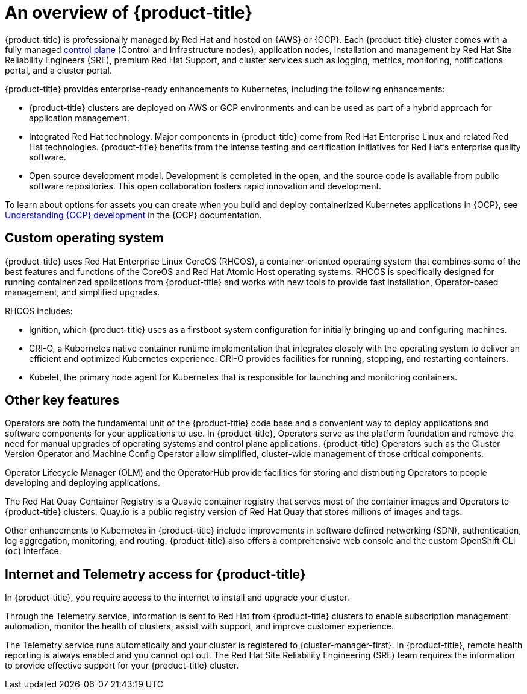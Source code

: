 
// Module included in the following assemblies:
//
// * assemblies/osd-architecture.adoc

[id="osd-intro_{context}"]
= An overview of {product-title}

{product-title} is professionally managed by Red Hat and hosted on {AWS} or {GCP}. Each {product-title} cluster comes with a fully managed link:https://access.redhat.com/documentation/en-us/openshift_container_platform/4.7/html/architecture/control-plane[control plane] (Control and Infrastructure nodes), application nodes, installation and management by Red Hat Site Reliability Engineers (SRE), premium Red Hat Support, and cluster services such as logging, metrics, monitoring, notifications portal, and a cluster portal.

{product-title} provides enterprise-ready enhancements to Kubernetes, including the following enhancements:

* {product-title} clusters are deployed on AWS or GCP environments and can be used as part of a hybrid approach for application management.

* Integrated Red Hat technology. Major components in {product-title} come from Red Hat Enterprise Linux and related Red Hat technologies. {product-title} benefits from the intense testing and certification initiatives for Red Hat’s enterprise quality software.

* Open source development model. Development is completed in the open, and the source code is available from public software repositories. This open collaboration fosters rapid innovation and development.

To learn about options for assets you can create when you build and deploy containerized Kubernetes applications in {OCP}, see link:https://docs.openshift.com/container-platform/4.7/architecture/understanding-development.html[Understanding {OCP} development] in the {OCP} documentation.


[id="rhcos_{context}"]
== Custom operating system
{product-title} uses Red Hat Enterprise Linux CoreOS (RHCOS), a container-oriented operating system that combines some of the best features and functions of the CoreOS and Red Hat Atomic Host operating systems. RHCOS is specifically designed for running containerized applications from {product-title} and works with new tools to provide fast installation, Operator-based management, and simplified upgrades.

RHCOS includes:

- Ignition, which {product-title} uses as a firstboot system configuration for initially bringing up and configuring machines.
- CRI-O, a Kubernetes native container runtime implementation that integrates closely with the operating system to deliver an efficient and optimized Kubernetes experience. CRI-O provides facilities for running, stopping, and restarting containers.
- Kubelet, the primary node agent for Kubernetes that is responsible for launching and monitoring containers.

[id="osd-key-features_{context}"]
== Other key features
Operators are both the fundamental unit of the {product-title} code base and a convenient way to deploy applications and software components for your applications to use. In {product-title}, Operators serve as the platform foundation and remove the need for manual upgrades of operating systems and control plane applications. {product-title} Operators such as the Cluster Version Operator and Machine Config Operator allow simplified, cluster-wide management of those critical components.

Operator Lifecycle Manager (OLM) and the OperatorHub provide facilities for storing and distributing Operators to people developing and deploying applications.

The Red Hat Quay Container Registry is a Quay.io container registry that serves most of the container images and Operators to {product-title} clusters. Quay.io is a public registry version of Red Hat Quay that stores millions of images and tags.

Other enhancements to Kubernetes in {product-title} include improvements in software defined networking (SDN), authentication, log aggregation, monitoring, and routing. {product-title} also offers a comprehensive web console and the custom OpenShift CLI (`oc`) interface.

[id="telemetry_{context}"]
== Internet and Telemetry access for {product-title}

In {product-title}, you require access to the internet to install and upgrade your cluster.

Through the Telemetry service, information is sent to Red Hat from {product-title} clusters to enable subscription management automation, monitor the health of clusters, assist with support, and improve customer experience.

The Telemetry service runs automatically and your cluster is registered to {cluster-manager-first}. In {product-title}, remote health reporting is always enabled and you cannot opt out. The Red Hat Site Reliability Engineering (SRE) team requires the information to provide effective support for your {product-title} cluster.
